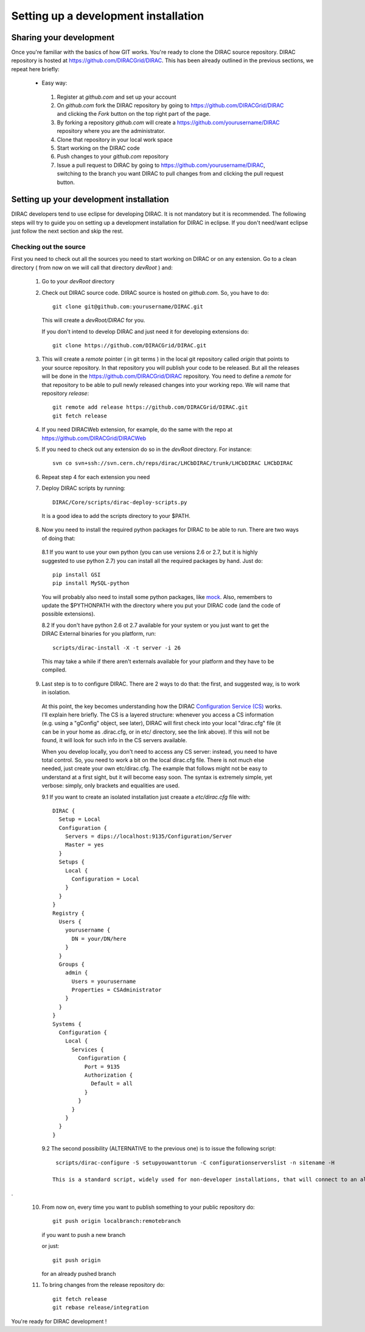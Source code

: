 .. _develper_installation:

======================================
Setting up a development installation
======================================

-------------------------------------
Sharing your development
-------------------------------------

Once you're familiar with the basics of how GIT works. You're ready to clone the DIRAC source repository.
DIRAC repository is hosted at https://github.com/DIRACGrid/DIRAC. This has been already outlined in the previous sections, we repeat here briefly:

 - Easy way:

  1. Register at *github.com* and set up your account
  2. On *github.com* fork the DIRAC repository by going to https://github.com/DIRACGrid/DIRAC and clicking the *Fork* button on
     the top right part of the page.
  3. By forking a repository *github.com* will create a https://github.com/yourusername/DIRAC repository where you are the administrator.
  4. Clone that repository in your local work space
  5. Start working on the DIRAC code
  6. Push changes to your *github.com* repository
  7. Issue a pull request to DIRAC by going to https://github.com/yourusername/DIRAC, switching to the branch you want DIRAC to
     pull changes from and clicking the pull request button.

-------------------------------------------
Setting up your development installation
-------------------------------------------

DIRAC developers tend to use eclipse for developing DIRAC. It is not mandatory but it is recommended. The following steps
will try to guide you on setting up a development installation for DIRAC in eclipse. If you don't need/want eclipse just
follow the next section and skip the rest.

Checking out the source
=========================

First you need to check out all the sources you need to start working on DIRAC or on any extension. Go to a clean directory
( from now on we will call that directory *devRoot* ) and:

 1. Go to your *devRoot* directory
 2. Check out DIRAC source code. DIRAC source is hosted on *github.com*. So, you have to do::

      git clone git@github.com:yourusername/DIRAC.git

    This will create a *devRoot/DIRAC* for you.

    If you don't intend to develop DIRAC and just need it for developing extensions do::

      git clone https://github.com/DIRACGrid/DIRAC.git

 3. This will create a *remote* pointer ( in git terms ) in the local git repository called *origin* that points to your source repository.
    In that repository you will publish your code to be released. But all the releases will be done in the
    https://github.com/DIRACGrid/DIRAC repository.
    You need to define a *remote* for that repository to be able to pull newly released changes into your working repo.
    We will name that repository *release*::

     git remote add release https://github.com/DIRACGrid/DIRAC.git
     git fetch release

 4. If you need DIRACWeb extension, for example, do the same with the repo at https://github.com/DIRACGrid/DIRACWeb
 5. If you need to check out any extension do so in the *devRoot* directory. For instance::

       svn co svn+ssh://svn.cern.ch/reps/dirac/LHCbDIRAC/trunk/LHCbDIRAC LHCbDIRAC

 6. Repeat step 4 for each extension you need
 7. Deploy DIRAC scripts by running::

       DIRAC/Core/scripts/dirac-deploy-scripts.py

   It is a good idea to add the scripts directory to your $PATH.

 8. Now you need to install the required python packages for DIRAC to be able to run. There are two ways of doing that:

   8.1 If you want to use your own python (you can use versions 2.6 or 2.7, but it is highly suggested to use python 2.7) you can install all the required packages by hand. Just do::

       pip install GSI
       pip install MySQL-python

   You will probably also need to install some python packages, like `mock <http://www.voidspace.org.uk/python/mock/>`_. Also, remembers to update the $PYTHONPATH with the directory where you put your DIRAC code (and the code of possible extensions). 


   8.2 If you don't have python 2.6 ot 2.7 available for your system or you just want to get the DIRAC External binaries for you platform, run::

       scripts/dirac-install -X -t server -i 26

   This may take a while if there aren't externals available for your platform and they have to be compiled.


 9. Last step is to to configure DIRAC. There are 2 ways to do that: the first, and suggested way, is to work in isolation. 

   At this point, the key becomes understanding how the DIRAC `Configuration Service (CS) <http://diracgrid.org/files/docs/AdministratorGuide/Configuration/ConfigurationStructure/index.html>`_ works. I'll explain here briefly. The CS is a layered structure: whenever you access a CS information (e.g. using a "gConfig" object, see later), DIRAC will first check into your local "dirac.cfg" file (it can be in your home as .dirac.cfg, or in etc/ directory, see the link above). If this will not be found, it will look for such info in the CS servers available. 

   When you develop locally, you don't need to access any CS server: instead, you need to have total control. So, you need to work a bit on the local dirac.cfg file. There is not much else needed, just create your own etc/dirac.cfg. The example that follows might not be easy to understand at a first sight, but it will become easy soon. The syntax is extremely simple, yet verbose: simply, only brackets and equalities are used. 

   9.1 If you want to create an isolated installation just creaate a *etc/dirac.cfg* file with::

       DIRAC {
         Setup = Local
         Configuration {
           Servers = dips://localhost:9135/Configuration/Server
           Master = yes
         }
         Setups {
           Local {
             Configuration = Local
           }
         }
       }
       Registry {
         Users {
           yourusername {
             DN = your/DN/here
           }
         }
         Groups {
           admin {
             Users = yourusername
             Properties = CSAdministrator
           }
         }
       }
       Systems {
         Configuration {
           Local {
             Services {
               Configuration {
                 Port = 9135
                 Authorization {
                   Default = all
                 }
               }
             }
           }
         }
       }



   9.2 The second possibility (ALTERNATIVE to the previous one) is to issue the following script::

       scripts/dirac-configure -S setupyouwanttorun -C configurationserverslist -n sitename -H

      This is a standard script, widely used for non-developer installations, that will connect to an already existing installation when the configurationserverslist is given
.

 10. From now on, every time you want to publish something to your public repository do::

       git push origin localbranch:remotebranch

     if you want to push a new branch

     or just::

       git push origin

     for an already pushed branch

 11. To bring changes from the release repository do::

       git fetch release
       git rebase release/integration

You're ready for DIRAC development !


